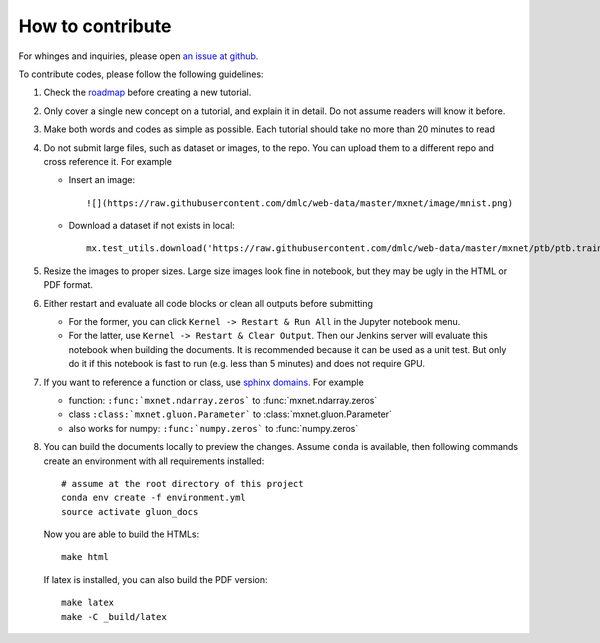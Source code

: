 How to contribute
===================

For whinges and inquiries, please open `an issue at github
<https://github.com/zackchase/mxnet-the-straight-dope/issues>`_.

To contribute codes, please follow the following guidelines:

1. Check the `roadmap
   <https://github.com/zackchase/mxnet-the-straight-dope/#roadmap>`_ before
   creating a new tutorial.

2. Only cover a single new concept on a tutorial, and explain it in detail. Do
   not assume readers will know it before.

3. Make both words and codes as simple as possible. Each tutorial should take
   no more than 20 minutes to read

4. Do not submit large files, such as dataset or images, to the repo. You can
   upload them to a different repo and cross reference it. For example

   - Insert an image::

       ![](https://raw.githubusercontent.com/dmlc/web-data/master/mxnet/image/mnist.png)

   - Download a dataset if not exists in local::

       mx.test_utils.download('https://raw.githubusercontent.com/dmlc/web-data/master/mxnet/ptb/ptb.train.txt')

5. Resize the images to proper sizes. Large size images look fine in notebook,
   but they may be ugly in the HTML or PDF format.

6. Either restart and evaluate all code blocks or clean all outputs before
   submitting

   - For the former, you can click ``Kernel -> Restart & Run All`` in the
     Jupyter notebook menu.
   - For the latter, use ``Kernel -> Restart & Clear Output``. Then our Jenkins
     server will evaluate this notebook when building the documents. It is
     recommended because it can be used as a unit test. But only do it if this
     notebook is fast to run (e.g. less than 5 minutes) and does not require
     GPU.

7. If you want to reference a function or class, use
   `sphinx domains <http://www.sphinx-doc.org/en/stable/domains.html>`_. For example

   - function: ``:func:`mxnet.ndarray.zeros``` to :func:`mxnet.ndarray.zeros`
   - class ``:class:`mxnet.gluon.Parameter``` to :class:`mxnet.gluon.Parameter`
   - also works for numpy: ``:func:`numpy.zeros``` to :func:`numpy.zeros`

8. You can build the documents locally to preview the changes. Assume ``conda``
   is available, then following commands create an environment with all
   requirements installed::

     # assume at the root directory of this project
     conda env create -f environment.yml
     source activate gluon_docs

   Now you are able to build the HTMLs::

     make html

   If latex is installed, you can also build the PDF version::

     make latex
     make -C _build/latex
